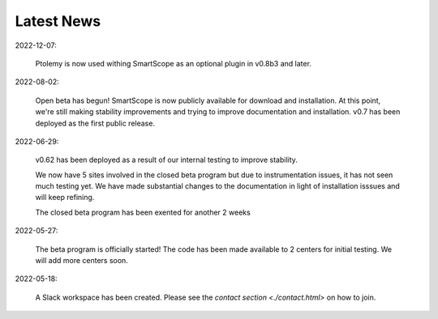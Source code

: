 Latest News
###########

2022-12-07:

   Ptolemy is now used withing SmartScope as an optional plugin in v0.8b3 and later.

2022-08-02:

   Open beta has begun!
   SmartScope is now publicly available for download and installation.
   At this point, we're still making stability improvements and trying to improve documentation and installation.
   v0.7 has been deployed as the first public release.

2022-06-29:

   v0.62 has been deployed as a result of our internal testing to improve stability. 
   
   We now have 5 sites involved in the closed beta program but due to instrumentation issues, it has not seen much testing yet. We have made substantial changes to the documentation in light of installation isssues and will keep refining. 
   
   The closed beta program has been exented for another 2 weeks

2022-05-27:

   The beta program is officially started! The code has been made available to 2 centers for initial testing. We will add more centers soon.

2022-05-18:

    A Slack workspace has been created. Please see the `contact section <./contact.html>` on how to join.